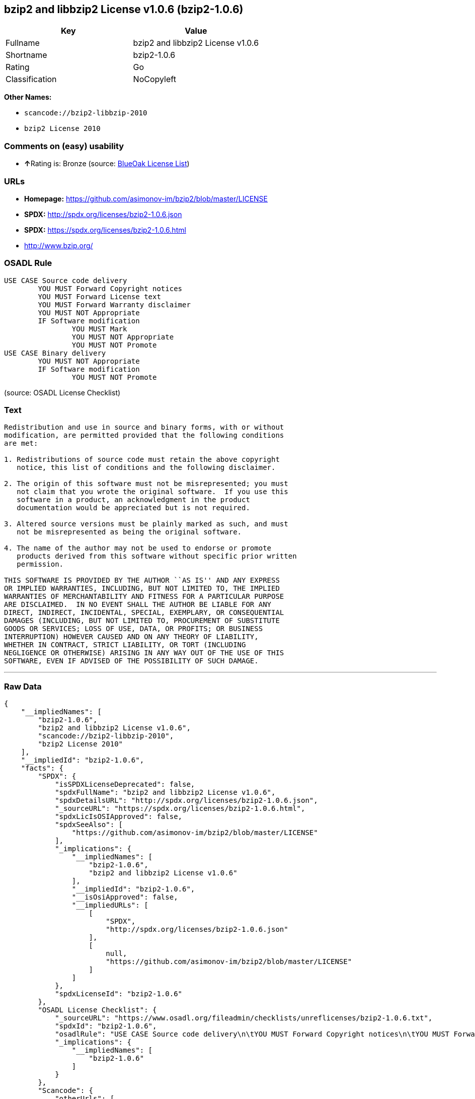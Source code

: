 == bzip2 and libbzip2 License v1.0.6 (bzip2-1.0.6)

[cols=",",options="header",]
|===
|Key |Value
|Fullname |bzip2 and libbzip2 License v1.0.6
|Shortname |bzip2-1.0.6
|Rating |Go
|Classification |NoCopyleft
|===

*Other Names:*

* `+scancode://bzip2-libbzip-2010+`
* `+bzip2 License 2010+`

=== Comments on (easy) usability

* **↑**Rating is: Bronze (source:
https://blueoakcouncil.org/list[BlueOak License List])

=== URLs

* *Homepage:* https://github.com/asimonov-im/bzip2/blob/master/LICENSE
* *SPDX:* http://spdx.org/licenses/bzip2-1.0.6.json
* *SPDX:* https://spdx.org/licenses/bzip2-1.0.6.html
* http://www.bzip.org/

=== OSADL Rule

....
USE CASE Source code delivery
	YOU MUST Forward Copyright notices
	YOU MUST Forward License text
	YOU MUST Forward Warranty disclaimer
	YOU MUST NOT Appropriate
	IF Software modification
		YOU MUST Mark
		YOU MUST NOT Appropriate
		YOU MUST NOT Promote
USE CASE Binary delivery
	YOU MUST NOT Appropriate
	IF Software modification
		YOU MUST NOT Promote
....

(source: OSADL License Checklist)

=== Text

....
Redistribution and use in source and binary forms, with or without
modification, are permitted provided that the following conditions
are met:

1. Redistributions of source code must retain the above copyright
   notice, this list of conditions and the following disclaimer.

2. The origin of this software must not be misrepresented; you must
   not claim that you wrote the original software.  If you use this
   software in a product, an acknowledgment in the product
   documentation would be appreciated but is not required.

3. Altered source versions must be plainly marked as such, and must
   not be misrepresented as being the original software.

4. The name of the author may not be used to endorse or promote
   products derived from this software without specific prior written
   permission.

THIS SOFTWARE IS PROVIDED BY THE AUTHOR ``AS IS'' AND ANY EXPRESS
OR IMPLIED WARRANTIES, INCLUDING, BUT NOT LIMITED TO, THE IMPLIED
WARRANTIES OF MERCHANTABILITY AND FITNESS FOR A PARTICULAR PURPOSE
ARE DISCLAIMED.  IN NO EVENT SHALL THE AUTHOR BE LIABLE FOR ANY
DIRECT, INDIRECT, INCIDENTAL, SPECIAL, EXEMPLARY, OR CONSEQUENTIAL
DAMAGES (INCLUDING, BUT NOT LIMITED TO, PROCUREMENT OF SUBSTITUTE
GOODS OR SERVICES; LOSS OF USE, DATA, OR PROFITS; OR BUSINESS
INTERRUPTION) HOWEVER CAUSED AND ON ANY THEORY OF LIABILITY,
WHETHER IN CONTRACT, STRICT LIABILITY, OR TORT (INCLUDING
NEGLIGENCE OR OTHERWISE) ARISING IN ANY WAY OUT OF THE USE OF THIS
SOFTWARE, EVEN IF ADVISED OF THE POSSIBILITY OF SUCH DAMAGE.
....

'''''

=== Raw Data

....
{
    "__impliedNames": [
        "bzip2-1.0.6",
        "bzip2 and libbzip2 License v1.0.6",
        "scancode://bzip2-libbzip-2010",
        "bzip2 License 2010"
    ],
    "__impliedId": "bzip2-1.0.6",
    "facts": {
        "SPDX": {
            "isSPDXLicenseDeprecated": false,
            "spdxFullName": "bzip2 and libbzip2 License v1.0.6",
            "spdxDetailsURL": "http://spdx.org/licenses/bzip2-1.0.6.json",
            "_sourceURL": "https://spdx.org/licenses/bzip2-1.0.6.html",
            "spdxLicIsOSIApproved": false,
            "spdxSeeAlso": [
                "https://github.com/asimonov-im/bzip2/blob/master/LICENSE"
            ],
            "_implications": {
                "__impliedNames": [
                    "bzip2-1.0.6",
                    "bzip2 and libbzip2 License v1.0.6"
                ],
                "__impliedId": "bzip2-1.0.6",
                "__isOsiApproved": false,
                "__impliedURLs": [
                    [
                        "SPDX",
                        "http://spdx.org/licenses/bzip2-1.0.6.json"
                    ],
                    [
                        null,
                        "https://github.com/asimonov-im/bzip2/blob/master/LICENSE"
                    ]
                ]
            },
            "spdxLicenseId": "bzip2-1.0.6"
        },
        "OSADL License Checklist": {
            "_sourceURL": "https://www.osadl.org/fileadmin/checklists/unreflicenses/bzip2-1.0.6.txt",
            "spdxId": "bzip2-1.0.6",
            "osadlRule": "USE CASE Source code delivery\n\tYOU MUST Forward Copyright notices\n\tYOU MUST Forward License text\n\tYOU MUST Forward Warranty disclaimer\n\tYOU MUST NOT Appropriate\n\tIF Software modification\n\t\tYOU MUST Mark\n\t\tYOU MUST NOT Appropriate\n\t\tYOU MUST NOT Promote\nUSE CASE Binary delivery\n\tYOU MUST NOT Appropriate\n\tIF Software modification\n\t\tYOU MUST NOT Promote\n",
            "_implications": {
                "__impliedNames": [
                    "bzip2-1.0.6"
                ]
            }
        },
        "Scancode": {
            "otherUrls": [
                "http://www.bzip.org/"
            ],
            "homepageUrl": "https://github.com/asimonov-im/bzip2/blob/master/LICENSE",
            "shortName": "bzip2 License 2010",
            "textUrls": null,
            "text": "Redistribution and use in source and binary forms, with or without\nmodification, are permitted provided that the following conditions\nare met:\n\n1. Redistributions of source code must retain the above copyright\n   notice, this list of conditions and the following disclaimer.\n\n2. The origin of this software must not be misrepresented; you must\n   not claim that you wrote the original software.  If you use this\n   software in a product, an acknowledgment in the product\n   documentation would be appreciated but is not required.\n\n3. Altered source versions must be plainly marked as such, and must\n   not be misrepresented as being the original software.\n\n4. The name of the author may not be used to endorse or promote\n   products derived from this software without specific prior written\n   permission.\n\nTHIS SOFTWARE IS PROVIDED BY THE AUTHOR ``AS IS'' AND ANY EXPRESS\nOR IMPLIED WARRANTIES, INCLUDING, BUT NOT LIMITED TO, THE IMPLIED\nWARRANTIES OF MERCHANTABILITY AND FITNESS FOR A PARTICULAR PURPOSE\nARE DISCLAIMED.  IN NO EVENT SHALL THE AUTHOR BE LIABLE FOR ANY\nDIRECT, INDIRECT, INCIDENTAL, SPECIAL, EXEMPLARY, OR CONSEQUENTIAL\nDAMAGES (INCLUDING, BUT NOT LIMITED TO, PROCUREMENT OF SUBSTITUTE\nGOODS OR SERVICES; LOSS OF USE, DATA, OR PROFITS; OR BUSINESS\nINTERRUPTION) HOWEVER CAUSED AND ON ANY THEORY OF LIABILITY,\nWHETHER IN CONTRACT, STRICT LIABILITY, OR TORT (INCLUDING\nNEGLIGENCE OR OTHERWISE) ARISING IN ANY WAY OUT OF THE USE OF THIS\nSOFTWARE, EVEN IF ADVISED OF THE POSSIBILITY OF SUCH DAMAGE.\n",
            "category": "Permissive",
            "osiUrl": null,
            "owner": "bzip",
            "_sourceURL": "https://github.com/nexB/scancode-toolkit/blob/develop/src/licensedcode/data/licenses/bzip2-libbzip-2010.yml",
            "key": "bzip2-libbzip-2010",
            "name": "bzip2 License 2010",
            "spdxId": "bzip2-1.0.6",
            "_implications": {
                "__impliedNames": [
                    "scancode://bzip2-libbzip-2010",
                    "bzip2 License 2010",
                    "bzip2-1.0.6"
                ],
                "__impliedId": "bzip2-1.0.6",
                "__impliedCopyleft": [
                    [
                        "Scancode",
                        "NoCopyleft"
                    ]
                ],
                "__calculatedCopyleft": "NoCopyleft",
                "__impliedText": "Redistribution and use in source and binary forms, with or without\nmodification, are permitted provided that the following conditions\nare met:\n\n1. Redistributions of source code must retain the above copyright\n   notice, this list of conditions and the following disclaimer.\n\n2. The origin of this software must not be misrepresented; you must\n   not claim that you wrote the original software.  If you use this\n   software in a product, an acknowledgment in the product\n   documentation would be appreciated but is not required.\n\n3. Altered source versions must be plainly marked as such, and must\n   not be misrepresented as being the original software.\n\n4. The name of the author may not be used to endorse or promote\n   products derived from this software without specific prior written\n   permission.\n\nTHIS SOFTWARE IS PROVIDED BY THE AUTHOR ``AS IS'' AND ANY EXPRESS\nOR IMPLIED WARRANTIES, INCLUDING, BUT NOT LIMITED TO, THE IMPLIED\nWARRANTIES OF MERCHANTABILITY AND FITNESS FOR A PARTICULAR PURPOSE\nARE DISCLAIMED.  IN NO EVENT SHALL THE AUTHOR BE LIABLE FOR ANY\nDIRECT, INDIRECT, INCIDENTAL, SPECIAL, EXEMPLARY, OR CONSEQUENTIAL\nDAMAGES (INCLUDING, BUT NOT LIMITED TO, PROCUREMENT OF SUBSTITUTE\nGOODS OR SERVICES; LOSS OF USE, DATA, OR PROFITS; OR BUSINESS\nINTERRUPTION) HOWEVER CAUSED AND ON ANY THEORY OF LIABILITY,\nWHETHER IN CONTRACT, STRICT LIABILITY, OR TORT (INCLUDING\nNEGLIGENCE OR OTHERWISE) ARISING IN ANY WAY OUT OF THE USE OF THIS\nSOFTWARE, EVEN IF ADVISED OF THE POSSIBILITY OF SUCH DAMAGE.\n",
                "__impliedURLs": [
                    [
                        "Homepage",
                        "https://github.com/asimonov-im/bzip2/blob/master/LICENSE"
                    ],
                    [
                        null,
                        "http://www.bzip.org/"
                    ]
                ]
            }
        },
        "BlueOak License List": {
            "BlueOakRating": "Bronze",
            "url": "https://spdx.org/licenses/bzip2-1.0.6.html",
            "isPermissive": true,
            "_sourceURL": "https://blueoakcouncil.org/list",
            "name": "bzip2 and libbzip2 License v1.0.6",
            "id": "bzip2-1.0.6",
            "_implications": {
                "__impliedNames": [
                    "bzip2-1.0.6"
                ],
                "__impliedJudgement": [
                    [
                        "BlueOak License List",
                        {
                            "tag": "PositiveJudgement",
                            "contents": "Rating is: Bronze"
                        }
                    ]
                ],
                "__impliedCopyleft": [
                    [
                        "BlueOak License List",
                        "NoCopyleft"
                    ]
                ],
                "__calculatedCopyleft": "NoCopyleft",
                "__impliedURLs": [
                    [
                        "SPDX",
                        "https://spdx.org/licenses/bzip2-1.0.6.html"
                    ]
                ]
            }
        }
    },
    "__impliedJudgement": [
        [
            "BlueOak License List",
            {
                "tag": "PositiveJudgement",
                "contents": "Rating is: Bronze"
            }
        ]
    ],
    "__impliedCopyleft": [
        [
            "BlueOak License List",
            "NoCopyleft"
        ],
        [
            "Scancode",
            "NoCopyleft"
        ]
    ],
    "__calculatedCopyleft": "NoCopyleft",
    "__isOsiApproved": false,
    "__impliedText": "Redistribution and use in source and binary forms, with or without\nmodification, are permitted provided that the following conditions\nare met:\n\n1. Redistributions of source code must retain the above copyright\n   notice, this list of conditions and the following disclaimer.\n\n2. The origin of this software must not be misrepresented; you must\n   not claim that you wrote the original software.  If you use this\n   software in a product, an acknowledgment in the product\n   documentation would be appreciated but is not required.\n\n3. Altered source versions must be plainly marked as such, and must\n   not be misrepresented as being the original software.\n\n4. The name of the author may not be used to endorse or promote\n   products derived from this software without specific prior written\n   permission.\n\nTHIS SOFTWARE IS PROVIDED BY THE AUTHOR ``AS IS'' AND ANY EXPRESS\nOR IMPLIED WARRANTIES, INCLUDING, BUT NOT LIMITED TO, THE IMPLIED\nWARRANTIES OF MERCHANTABILITY AND FITNESS FOR A PARTICULAR PURPOSE\nARE DISCLAIMED.  IN NO EVENT SHALL THE AUTHOR BE LIABLE FOR ANY\nDIRECT, INDIRECT, INCIDENTAL, SPECIAL, EXEMPLARY, OR CONSEQUENTIAL\nDAMAGES (INCLUDING, BUT NOT LIMITED TO, PROCUREMENT OF SUBSTITUTE\nGOODS OR SERVICES; LOSS OF USE, DATA, OR PROFITS; OR BUSINESS\nINTERRUPTION) HOWEVER CAUSED AND ON ANY THEORY OF LIABILITY,\nWHETHER IN CONTRACT, STRICT LIABILITY, OR TORT (INCLUDING\nNEGLIGENCE OR OTHERWISE) ARISING IN ANY WAY OUT OF THE USE OF THIS\nSOFTWARE, EVEN IF ADVISED OF THE POSSIBILITY OF SUCH DAMAGE.\n",
    "__impliedURLs": [
        [
            "SPDX",
            "http://spdx.org/licenses/bzip2-1.0.6.json"
        ],
        [
            null,
            "https://github.com/asimonov-im/bzip2/blob/master/LICENSE"
        ],
        [
            "SPDX",
            "https://spdx.org/licenses/bzip2-1.0.6.html"
        ],
        [
            "Homepage",
            "https://github.com/asimonov-im/bzip2/blob/master/LICENSE"
        ],
        [
            null,
            "http://www.bzip.org/"
        ]
    ]
}
....
